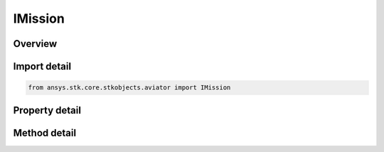 IMission
========

.. py:class:: ansys.stk.core.stkobjects.aviator.IMission

   object
   
   Interface for the mission of an aircraft using the Aviator propagator.

.. py:currentmodule:: IMission

Overview
--------

.. tab-set::

    .. tab-item:: Methods
        
        .. list-table::
            :header-rows: 0
            :widths: auto

            * - :py:attr:`~ansys.stk.core.stkobjects.aviator.IMission.get_first_invalid_procedure`
              - Get the first invalid procedure in the mission. Calling this method will propagate the mission.

    .. tab-item:: Properties
        
        .. list-table::
            :header-rows: 0
            :widths: auto

            * - :py:attr:`~ansys.stk.core.stkobjects.aviator.IMission.phases`
            * - :py:attr:`~ansys.stk.core.stkobjects.aviator.IMission.vehicle`
            * - :py:attr:`~ansys.stk.core.stkobjects.aviator.IMission.configuration`
            * - :py:attr:`~ansys.stk.core.stkobjects.aviator.IMission.wind_model`
            * - :py:attr:`~ansys.stk.core.stkobjects.aviator.IMission.atmosphere_model`
            * - :py:attr:`~ansys.stk.core.stkobjects.aviator.IMission.is_valid`


Import detail
-------------

.. code-block:: python

    from ansys.stk.core.stkobjects.aviator import IMission


Property detail
---------------

.. py:property:: phases
    :canonical: ansys.stk.core.stkobjects.aviator.IMission.phases
    :type: IPhaseCollection

    Get the mission phases.

.. py:property:: vehicle
    :canonical: ansys.stk.core.stkobjects.aviator.IMission.vehicle
    :type: IAviatorVehicle

    Gets or sets the vehicle used in the mission.

.. py:property:: configuration
    :canonical: ansys.stk.core.stkobjects.aviator.IMission.configuration
    :type: IConfiguration

    Get the aircraft's configuration for the mission.

.. py:property:: wind_model
    :canonical: ansys.stk.core.stkobjects.aviator.IMission.wind_model
    :type: IWindModel

    Get the mission wind model.

.. py:property:: atmosphere_model
    :canonical: ansys.stk.core.stkobjects.aviator.IMission.atmosphere_model
    :type: IAtmosphereModel

    Get the mission atmosphere model.

.. py:property:: is_valid
    :canonical: ansys.stk.core.stkobjects.aviator.IMission.is_valid
    :type: bool

    Check whether the mission is valid. Calling this property will propagate the mission.


Method detail
-------------








.. py:method:: get_first_invalid_procedure(self) -> IProcedure
    :canonical: ansys.stk.core.stkobjects.aviator.IMission.get_first_invalid_procedure

    Get the first invalid procedure in the mission. Calling this method will propagate the mission.

    :Returns:

        :obj:`~IProcedure`

